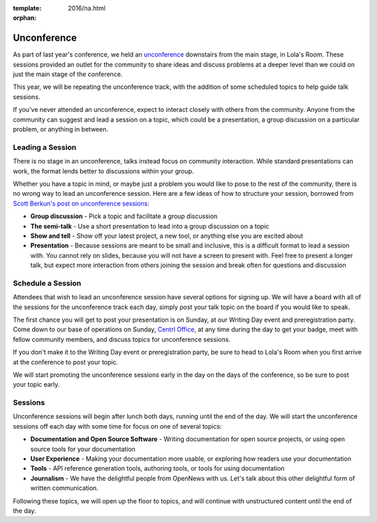 :template: 2016/na.html
:orphan:

Unconference
============

As part of last year's conference, we held an
`unconference <http://en.wikipedia.org/wiki/Unconference>`__ downstairs
from the main stage, in Lola's Room. These sessions provided an outlet
for the community to share ideas and discuss problems at a deeper level
than we could on just the main stage of the conference.

This year, we will be repeating the unconference track, with the
addition of some scheduled topics to help guide talk sessions.

If you've never attended an unconference, expect to interact closely
with others from the community. Anyone from the community can suggest
and lead a session on a topic, which could be a presentation, a group
discussion on a particular problem, or anything in between.

Leading a Session
-----------------

There is no stage in an unconference, talks instead focus on community
interaction. While standard presentations can work, the format lends
better to discussions within your group.

Whether you have a topic in mind, or maybe just a problem you would like
to pose to the rest of the community, there is no wrong way to lead an
unconference session. Here are a few ideas of how to structure your
session, borrowed from `Scott Berkun's post on unconference
sessions <http://scottberkun.com/2006/how-to-run-a-great-unconference-session/>`__:

-  **Group discussion** - Pick a topic and facilitate a group discussion
-  **The semi-talk** - Use a short presentation to lead into a group
   discussion on a topic
-  **Show and tell** - Show off your latest project, a new tool, or
   anything else you are excited about
-  **Presentation** - Because sessions are meant to be small and
   inclusive, this is a difficult format to lead a session with. You
   cannot rely on slides, because you will not have a screen to present
   with. Feel free to present a longer talk, but expect more interaction
   from others joining the session and break often for questions and
   discussion

Schedule a Session
------------------

Attendees that wish to lead an unconference session have several options
for signing up. We will have a board with all of the sessions for the
unconference track each day, simply post your talk topic on the board if
you would like to speak.

The first chance you will get to post your presentation is on Sunday, at
our Writing Day event and preregistration party. Come down to our base
of operations on Sunday, `Centrl Office <https://goo.gl/maps/xljmU>`__,
at any time during the day to get your badge, meet with fellow community
members, and discuss topics for unconference sessions.

If you don't make it to the Writing Day event or preregistration party,
be sure to head to Lola's Room when you first arrive at the conference
to post your topic.

We will start promoting the unconference sessions early in the day on
the days of the conference, so be sure to post your topic early.

Sessions
--------

Unconference sessions will begin after lunch both days, running until
the end of the day. We will start the unconference sessions off each day
with some time for focus on one of several topics:

-  **Documentation and Open Source Software** - Writing documentation
   for open source projects, or using open source tools for your
   documentation
-  **User Experience** - Making your documentation more usable, or
   exploring how readers use your documentation
-  **Tools** - API reference generation tools, authoring tools, or tools
   for using documentation
-  **Journalism** - We have the delightful people from OpenNews with us.
   Let's talk about this other delightful form of written communication.

Following these topics, we will open up the floor to topics, and will
continue with unstructured content until the end of the day.

